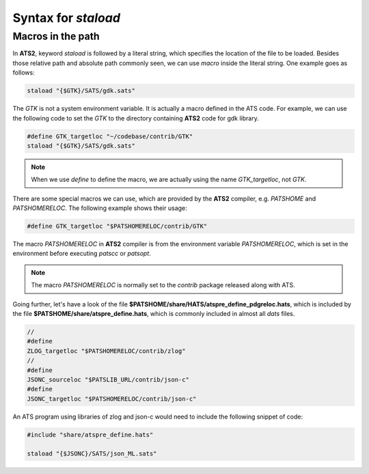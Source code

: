 .. Document for usage of ATS staload with variables.
   Starting Date: 05/15/2014

Syntax for *staload*
======================

Macros in the path
------------------------
In **ATS2**, keyword *staload* is followed by a literal string, which specifies the location of the
file to be loaded. Besides those relative path and absolute path commonly seen, we can use *macro*
inside the literal string. One example goes as follows:

.. code-block:: none 

   staload "{$GTK}/SATS/gdk.sats"

The *GTK* is not a system environment variable. It is actually a macro defined in the ATS code. For
example, we can use the following code to set the *GTK* to the directory containing **ATS2** code for gdk
library.

.. code-block:: none

   #define GTK_targetloc "~/codebase/contrib/GTK"
   staload "{$GTK}/SATS/gdk.sats"

.. note::

   When we use *define* to define the macro, we are actually using the name *GTK_targetloc*, not *GTK*.

There are some special macros we can use, which are provided by the **ATS2** compiler, e.g. *PATSHOME* 
and *PATSHOMERELOC*. The following example shows their usage:

.. code-block:: none

   #define GTK_targetloc "$PATSHOMERELOC/contrib/GTK"

The macro *PATSHOMERELOC* in **ATS2** compiler is from the environment variable *PATSHOMERELOC*, which
is set in the environment before executing *patscc* or *patsopt*.

.. note::

   The macro *PATSHOMERELOC* is normally set to the *contrib* package released along with ATS.

Going further, let's have a look of the file **$PATSHOME/share/HATS/atspre_define_pdgreloc.hats**, which is
included by the file **$PATSHOME/share/atspre_define.hats**, which is commonly included in almost
all *dats* files.

.. code-block:: none

   //
   #define
   ZLOG_targetloc "$PATSHOMERELOC/contrib/zlog"
   //
   #define
   JSONC_sourceloc "$PATSLIB_URL/contrib/json-c"
   #define
   JSONC_targetloc "$PATSHOMERELOC/contrib/json-c"

An ATS program using libraries of zlog and json-c would need to include the following snippet of code:

.. code-block:: none

  #include "share/atspre_define.hats"

  staload "{$JSONC}/SATS/json_ML.sats"





